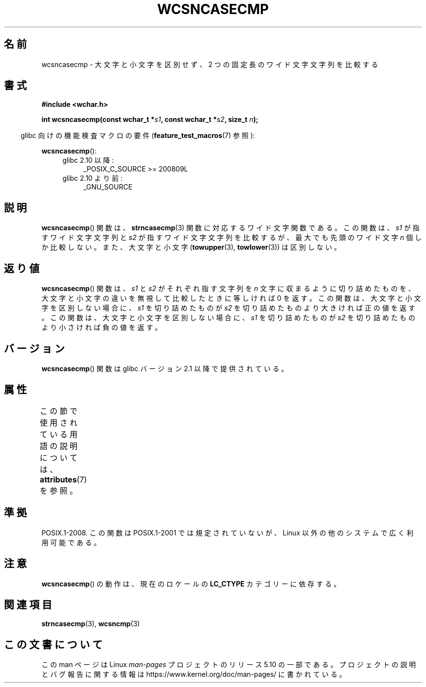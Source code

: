 .\" Copyright (c) Bruno Haible <haible@clisp.cons.org>
.\"
.\" %%%LICENSE_START(GPLv2+_DOC_ONEPARA)
.\" This is free documentation; you can redistribute it and/or
.\" modify it under the terms of the GNU General Public License as
.\" published by the Free Software Foundation; either version 2 of
.\" the License, or (at your option) any later version.
.\" %%%LICENSE_END
.\"
.\" References consulted:
.\"   GNU glibc-2 source code and manual
.\"   Dinkumware C library reference http://www.dinkumware.com/
.\"   OpenGroup's Single UNIX specification http://www.UNIX-systems.org/online.html
.\"
.\"*******************************************************************
.\"
.\" This file was generated with po4a. Translate the source file.
.\"
.\"*******************************************************************
.\"
.\" Translated Mon Oct 18 22:59:06 JST 1999
.\"           by FUJIWARA Teruyoshi <fujiwara@linux.or.jp>
.\"
.TH WCSNCASECMP 3 2016\-03\-15 GNU "Linux Programmer's Manual"
.SH 名前
wcsncasecmp \- 大文字と小文字を区別せず、2 つの固定長のワイド文字文字列を比較する
.SH 書式
.nf
\fB#include <wchar.h>\fP
.PP
\fBint wcsncasecmp(const wchar_t *\fP\fIs1\fP\fB, const wchar_t *\fP\fIs2\fP\fB, size_t \fP\fIn\fP\fB);\fP
.fi
.PP
.RS -4
glibc 向けの機能検査マクロの要件 (\fBfeature_test_macros\fP(7)  参照):
.RE
.PP
\fBwcsncasecmp\fP():
.PD 0
.ad l
.RS 4
.TP  4
glibc 2.10 以降:
_POSIX_C_SOURCE\ >=\ 200809L
.TP 
glibc 2.10 より前:
_GNU_SOURCE
.RE
.ad
.PD
.SH 説明
\fBwcsncasecmp\fP()  関数は、 \fBstrncasecmp\fP(3)  関数に対応するワイド文字関 数である。この関数は、\fIs1\fP
が指すワイド文字文字列と \fIs2\fP が指 すワイド文字文字列を比較するが、最大でも先頭のワイド文字 \fIn\fP 個 しか比較しない。また、大文字と小文字
(\fBtowupper\fP(3), \fBtowlower\fP(3))  は区別しない。
.SH 返り値
\fBwcsncasecmp\fP()  関数は、\fIs1\fP と \fIs2\fP がそれぞれ指す文字列を \fIn\fP
文字に収まるように切り詰めたものを、大文字と小文字の違いを無視 して比較したときに等しければ 0 を返す。この関数は、大文字と小文字を区
別しない場合に、\fIs1\fP を切り詰めたものが \fIs2\fP を切り詰めたもの より大きければ正の値を返す。この関数は、大文字と小文字を区別しない場合
に、\fIs1\fP を切り詰めたものが \fIs2\fP を切り詰めたものより小さけれ ば負の値を返す。
.SH バージョン
\fBwcsncasecmp\fP()  関数は glibc バージョン 2.1 以降で提供されている。
.SH 属性
この節で使用されている用語の説明については、 \fBattributes\fP(7) を参照。
.TS
allbox;
lb lb lb
l l l.
インターフェース	属性	値
T{
\fBwcsncasecmp\fP()
T}	Thread safety	MT\-Safe locale
.TE
.SH 準拠
POSIX.1\-2008.  この関数は POSIX.1\-2001 では規定されていないが、 Linux 以外の他のシステムで広く利用可能である。
.SH 注意
\fBwcsncasecmp\fP()  の動作は、現在のロケールの \fBLC_CTYPE\fP カテゴリーに依存する。
.SH 関連項目
\fBstrncasecmp\fP(3), \fBwcsncmp\fP(3)
.SH この文書について
この man ページは Linux \fIman\-pages\fP プロジェクトのリリース 5.10 の一部である。プロジェクトの説明とバグ報告に関する情報は
\%https://www.kernel.org/doc/man\-pages/ に書かれている。
